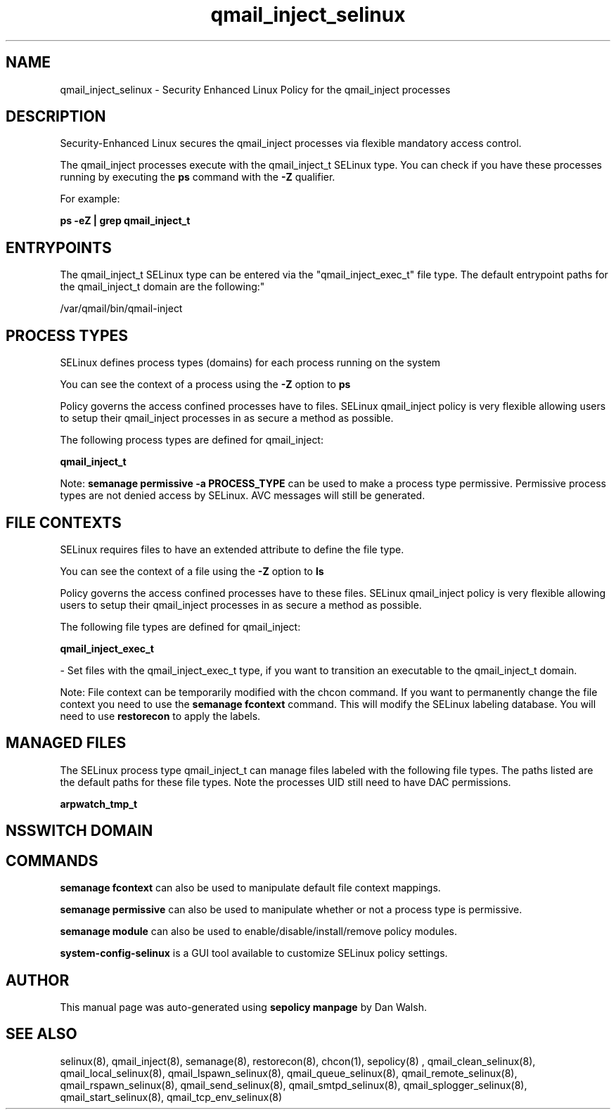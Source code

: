 .TH  "qmail_inject_selinux"  "8"  "12-11-01" "qmail_inject" "SELinux Policy documentation for qmail_inject"
.SH "NAME"
qmail_inject_selinux \- Security Enhanced Linux Policy for the qmail_inject processes
.SH "DESCRIPTION"

Security-Enhanced Linux secures the qmail_inject processes via flexible mandatory access control.

The qmail_inject processes execute with the qmail_inject_t SELinux type. You can check if you have these processes running by executing the \fBps\fP command with the \fB\-Z\fP qualifier.

For example:

.B ps -eZ | grep qmail_inject_t


.SH "ENTRYPOINTS"

The qmail_inject_t SELinux type can be entered via the "qmail_inject_exec_t" file type.  The default entrypoint paths for the qmail_inject_t domain are the following:"

/var/qmail/bin/qmail-inject
.SH PROCESS TYPES
SELinux defines process types (domains) for each process running on the system
.PP
You can see the context of a process using the \fB\-Z\fP option to \fBps\bP
.PP
Policy governs the access confined processes have to files.
SELinux qmail_inject policy is very flexible allowing users to setup their qmail_inject processes in as secure a method as possible.
.PP
The following process types are defined for qmail_inject:

.EX
.B qmail_inject_t
.EE
.PP
Note:
.B semanage permissive -a PROCESS_TYPE
can be used to make a process type permissive. Permissive process types are not denied access by SELinux. AVC messages will still be generated.

.SH FILE CONTEXTS
SELinux requires files to have an extended attribute to define the file type.
.PP
You can see the context of a file using the \fB\-Z\fP option to \fBls\bP
.PP
Policy governs the access confined processes have to these files.
SELinux qmail_inject policy is very flexible allowing users to setup their qmail_inject processes in as secure a method as possible.
.PP
The following file types are defined for qmail_inject:


.EX
.PP
.B qmail_inject_exec_t
.EE

- Set files with the qmail_inject_exec_t type, if you want to transition an executable to the qmail_inject_t domain.


.PP
Note: File context can be temporarily modified with the chcon command.  If you want to permanently change the file context you need to use the
.B semanage fcontext
command.  This will modify the SELinux labeling database.  You will need to use
.B restorecon
to apply the labels.

.SH "MANAGED FILES"

The SELinux process type qmail_inject_t can manage files labeled with the following file types.  The paths listed are the default paths for these file types.  Note the processes UID still need to have DAC permissions.

.br
.B arpwatch_tmp_t


.SH NSSWITCH DOMAIN

.SH "COMMANDS"
.B semanage fcontext
can also be used to manipulate default file context mappings.
.PP
.B semanage permissive
can also be used to manipulate whether or not a process type is permissive.
.PP
.B semanage module
can also be used to enable/disable/install/remove policy modules.

.PP
.B system-config-selinux
is a GUI tool available to customize SELinux policy settings.

.SH AUTHOR
This manual page was auto-generated using
.B "sepolicy manpage"
by Dan Walsh.

.SH "SEE ALSO"
selinux(8), qmail_inject(8), semanage(8), restorecon(8), chcon(1), sepolicy(8)
, qmail_clean_selinux(8), qmail_local_selinux(8), qmail_lspawn_selinux(8), qmail_queue_selinux(8), qmail_remote_selinux(8), qmail_rspawn_selinux(8), qmail_send_selinux(8), qmail_smtpd_selinux(8), qmail_splogger_selinux(8), qmail_start_selinux(8), qmail_tcp_env_selinux(8)
